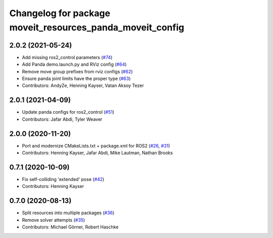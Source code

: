 ^^^^^^^^^^^^^^^^^^^^^^^^^^^^^^^^^^^^^^^^^^^^^^^^^^^^^^^^^^
Changelog for package moveit_resources_panda_moveit_config
^^^^^^^^^^^^^^^^^^^^^^^^^^^^^^^^^^^^^^^^^^^^^^^^^^^^^^^^^^

2.0.2 (2021-05-24)
------------------
* Add missing ros2_control parameters (`#74 <https://github.com/ros-planning/moveit_resources/issues/74>`_)
* Add Panda demo.launch.py and RViz config (`#64 <https://github.com/ros-planning/moveit_resources/issues/64>`_)
* Remove move group prefixes from rviz configs (`#62 <https://github.com/ros-planning/moveit_resources/issues/62>`_)
* Ensure panda joint limits have the proper type (`#63 <https://github.com/ros-planning/moveit_resources/issues/63>`_)
* Contributors: AndyZe, Henning Kayser, Vatan Aksoy Tezer

2.0.1 (2021-04-09)
------------------
* Update panda configs for ros2_control (`#51 <https://github.com/ros-planning/moveit_resources/issues/51>`_)
* Contributors: Jafar Abdi, Tyler Weaver

2.0.0 (2020-11-20)
------------------
* Port and modernize CMakeLists.txt + package.xml for ROS2 (`#26 <https://github.com/ros-planning/moveit_resources/issues/26>`_, `#31 <https://github.com/ros-planning/moveit_resources/issues/31>`_)
* Contributors: Henning Kayser, Jafar Abdi, Mike Lautman, Nathan Brooks

0.7.1 (2020-10-09)
------------------
* Fix self-colliding 'extended' pose (`#42 <https://github.com/ros-planning/moveit_resources/issues/42>`_)
* Contributors: Henning Kayser

0.7.0 (2020-08-13)
------------------
* Split resources into multiple packages (`#36 <https://github.com/ros-planning/moveit_resources/issues/36>`_)
* Remove solver attempts (`#35 <https://github.com/ros-planning/moveit_resources/issues/35>`_)
* Contributors: Michael Görner, Robert Haschke
